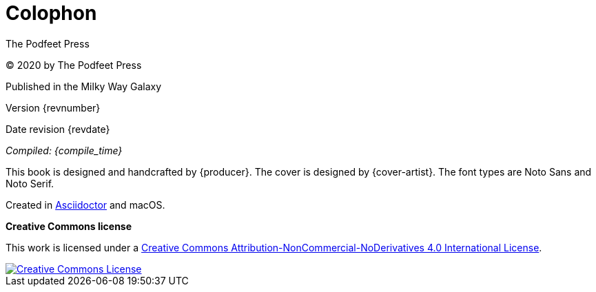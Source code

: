 [[colophon]]
= Colophon

The Podfeet Press

(C) 2020 by The Podfeet Press

Published in the Milky Way Galaxy

Version {revnumber}

Date revision {revdate}

_Compiled: {compile_time}_

This book is designed and handcrafted by {producer}.
The cover is designed by {cover-artist}.
The font types are Noto Sans and Noto Serif.

Created in https://asciidoctor.org[Asciidoctor] and macOS.

[[license]]
*Creative Commons license*

This work is licensed under a http://creativecommons.org/licenses/by-nc-nd/4.0/[Creative Commons Attribution-NonCommercial-NoDerivatives 4.0 International License, rel='license'].

:imagesdir: assets
[link=http://creativecommons.org/licenses/by-nc-nd/4.0/, rel='license']
image::creativecommons.org_by-nc-nd_4.0_88x31.png[Creative Commons License]
